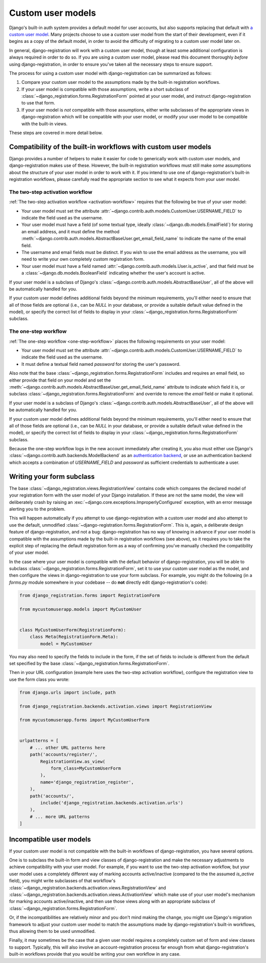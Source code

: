 .. _custom-user:

Custom user models
==================

Django's built-in auth system provides a default model for user
accounts, but also supports replacing that default with `a custom user
model
<https://docs.djangoproject.com/en/stable/topics/auth/customizing/#substituting-a-custom-user-model>`_. Many
projects choose to use a custom user model from the start of their
development, even if it begins as a copy of the default model, in
order to avoid the difficulty of migrating to a custom user model
later on.

In general, django-registration will work with a custom user model,
though at least some additional configuration is always required in
order to do so. If you are using a custom user model, please read this
document thoroughly *before* using django-registration, in order to
ensure you've taken all the necessary steps to ensure support.

The process for using a custom user model with django-registration can
be summarized as follows:

1. Compare your custom user model to the assumptions made by the
   built-in registration workflows.

2. If your user model is compatible with those assumptions, write a
   short subclass of
   :class:`~django_registration.forms.RegistrationForm` pointed at
   your user model, and instruct django-registration to use that form.

3. If your user model is *not* compatible with those assumptions,
   either write subclasses of the appropriate views in
   django-registration which will be compatible with your user model,
   or modify your user model to be compatible with the built-in views.

These steps are covered in more detail below.


Compatibility of the built-in workflows with custom user models
---------------------------------------------------------------

Django provides a number of helpers to make it easier for code to
generically work with custom user models, and django-registration
makes use of these. However, the built-in registration workflows must
still make *some* assumptions about the structure of your user model
in order to work with it. If you intend to use one of
django-registration's built-in registration workflows, please
carefully read the appropriate section to see what it expects from
your user model.


The two-step activation workflow
~~~~~~~~~~~~~~~~~~~~~~~~~~~~~~~~

:ref:`The two-step activation workflow <activation-workflow>` requires
that the following be true of your user model:

* Your user model must set the attribute
  :attr:`~django.contrib.auth.models.CustomUser.USERNAME_FIELD` to
  indicate the field used as the username.

* Your user model must have a field (of some textual type, ideally
  :class:`~django.db.models.EmailField`) for storing an email address,
  and it must define the method
  :meth:`~django.contrib.auth.models.AbstractBaseUser.get_email_field_name`
  to indicate the name of the email field.

* The username and email fields must be distinct. If you wish to use
  the email address as the username, you will need to write your own
  completely custom registration form.

* Your user model must have a field named
  :attr:`~django.contrib.auth.models.User.is_active`, and that field
  must be a :class:`~django.db.models.BooleanField` indicating whether
  the user's account is active.

If your user model is a subclass of Django's
:class:`~django.contrib.auth.models.AbstractBaseUser`, all of the
above will be automatically handled for you.

If your custom user model defines additional fields beyond the minimum
requirements, you'll either need to ensure that all of those fields
are optional (i.e., can be `NULL` in your database, or provide a
suitable default value defined in the model), or specify the correct
list of fields to display in your
:class:`~django_registration.forms.RegistrationForm` subclass.


The one-step workflow
~~~~~~~~~~~~~~~~~~~~~

:ref:`The one-step workflow <one-step-workflow>` places the following
requirements on your user model:

* Your user model must set the attribute
  :attr:`~django.contrib.auth.models.CustomUser.USERNAME_FIELD` to
  indicate the field used as the username.

* It must define a textual field named `password` for storing the
  user's password.

Also note that the base
:class:`~django_registration.forms.RegistrationForm` includes and
requires an email field, so either provide that field on your model
and set the
:meth:`~django.contrib.auth.models.AbstractBaseUser.get_email_field_name`
attribute to indicate which field it is, or subclass
:class:`~django_registration.forms.RegistrationForm` and override to
remove the `email` field or make it optional.

If your user model is a subclass of Django's
:class:`~django.contrib.auth.models.AbstractBaseUser`, all of the
above will be automatically handled for you.

If your custom user model defines additional fields beyond the minimum
requirements, you'll either need to ensure that all of those fields
are optional (i.e., can be `NULL` in your database, or provide a
suitable default value defined in the model), or specify the correct
list of fields to display in your
:class:`~django_registration.forms.RegistrationForm` subclass.

Because the one-step workflow logs in the new account immediately
after creating it, you also must either use Django's
:class:`~django.contrib.auth.backends.ModelBackend` as an
`authentication backend
<https://docs.djangoproject.com/en/stable/topics/auth/customizing/#other-authentication-sources>`_,
or use an authentication backend which accepts a combination of
`USERNAME_FIELD` and `password` as sufficient credentials to
authenticate a user.


Writing your form subclass
--------------------------

The base :class:`~django_registration.views.RegistrationView` contains
code which compares the declared model of your registration form with
the user model of your Django installation. If these are not the same
model, the view will deliberately crash by raising an
:exc:`~django.core.exceptions.ImproperlyConfigured` exception, with an
error message alerting you to the problem.

This will happen automatically if you attempt to use
django-registration with a custom user model and also attempt to use
the default, unmodified
:class:`~django-registration.forms.RegistrationForm`. This is, again,
a deliberate design feature of django-registration, and not a bug:
django-registration has no way of knowing in advance if your user
model is compatible with the assumptions made by the built-in
registration workflows (see above), so it requires you to take the
explicit step of replacing the default registration form as a way of
confirming you've manually checked the compatibility of your user
model.

In the case where your user model is compatible with the default
behavior of django-registration, you will be able to subclass
:class:`~django_registration.forms.RegistrationForm`, set it to use
your custom user model as the model, and then configure the views in
django-registration to use your form subclass. For example, you might
do the following (in a `forms.py` module somewhere in your codebase --
do **not** directly edit django-registration's code):

.. code-block:: python

    from django_registration.forms import RegistrationForm

    from mycustomuserapp.models import MyCustomUser

    
    class MyCustomUserForm(RegistrationForm):
        class Meta(RegistrationForm.Meta):
            model = MyCustomUser

You may also need to specify the fields to include in the form, if the
set of fields to include is different from the default set specified
by the base :class:`~django_registration.forms.RegistrationForm`.

Then in your URL configuration (example here uses the two-step
activation workflow), configure the registration view to use the form
class you wrote:

.. code-block:: python

    from django.urls import include, path

    from django_registration.backends.activation.views import RegistrationView
    
    from mycustomuserapp.forms import MyCustomUserForm


    urlpatterns = [
        # ... other URL patterns here
        path('accounts/register/',
            RegistrationView.as_view(
                form_class=MyCustomUserForm
            ),
            name='django_registration_register',
        ),
        path('accounts/',
	    include('django_registration.backends.activation.urls')
	),
	# ... more URL patterns
    ]


Incompatible user models
------------------------

If your custom user model is not compatible with the built-in
workflows of django-registration, you have several options.

One is to subclass the built-in form and view classes of
django-registration and make the necessary adjustments to achieve
compatibility with your user model. For example, if you want to use
the two-step activation workflow, but your user model uses a
completely different way of marking accounts active/inactive (compared
to the the assumed `is_active` field), you might write subclasses of
that workflow's
:class:`~django_registration.backends.activation.views.RegistrationView`
and
:class:`~django_registration.backends.activation.views.ActivationView`
which make use of your user model's mechanism for marking accounts
active/inactive, and then use those views along with an appropriate
subclass of :class:`~django_registration.forms.RegistrationForm`.

Or, if the incompatibilities are relatively minor and you don't mind
making the change, you might use Django's migration framework to
adjust your custom user model to match the assumptions made by
django-registration's built-in workflows, thus allowing them to be
used unmodified.

Finally, it may sometimes be the case that a given user model requires
a completely custom set of form and view classes to
support. Typically, this will also involve an account-registration
process far enough from what django-registration's built-in workflows
provide that you would be writing your own workflow in any case.